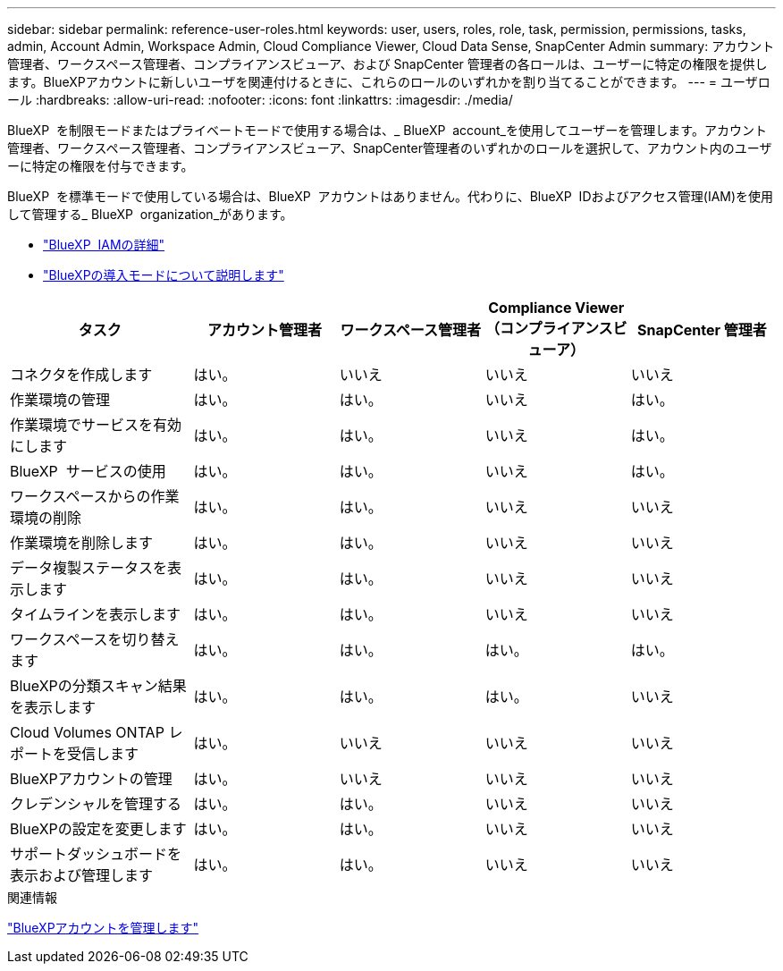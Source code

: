 ---
sidebar: sidebar 
permalink: reference-user-roles.html 
keywords: user, users, roles, role, task, permission, permissions, tasks, admin, Account Admin, Workspace Admin, Cloud Compliance Viewer, Cloud Data Sense, SnapCenter Admin 
summary: アカウント管理者、ワークスペース管理者、コンプライアンスビューア、および SnapCenter 管理者の各ロールは、ユーザーに特定の権限を提供します。BlueXPアカウントに新しいユーザを関連付けるときに、これらのロールのいずれかを割り当てることができます。 
---
= ユーザロール
:hardbreaks:
:allow-uri-read: 
:nofooter: 
:icons: font
:linkattrs: 
:imagesdir: ./media/


[role="lead"]
BlueXP  を制限モードまたはプライベートモードで使用する場合は、_ BlueXP  account_を使用してユーザーを管理します。アカウント管理者、ワークスペース管理者、コンプライアンスビューア、SnapCenter管理者のいずれかのロールを選択して、アカウント内のユーザーに特定の権限を付与できます。

BlueXP  を標準モードで使用している場合は、BlueXP  アカウントはありません。代わりに、BlueXP  IDおよびアクセス管理(IAM)を使用して管理する_ BlueXP  organization_があります。

* link:concept-identity-and-access-management.html["BlueXP  IAMの詳細"]
* link:concept-modes.html["BlueXPの導入モードについて説明します"]


[cols="24,19,19,19,19"]
|===
| タスク | アカウント管理者 | ワークスペース管理者 | Compliance Viewer （コンプライアンスビューア） | SnapCenter 管理者 


| コネクタを作成します | はい。 | いいえ | いいえ | いいえ 


| 作業環境の管理 | はい。 | はい。 | いいえ | はい。 


| 作業環境でサービスを有効にします | はい。 | はい。 | いいえ | はい。 


| BlueXP  サービスの使用 | はい。 | はい。 | いいえ | はい。 


| ワークスペースからの作業環境の削除 | はい。 | はい。 | いいえ | いいえ 


| 作業環境を削除します | はい。 | はい。 | いいえ | いいえ 


| データ複製ステータスを表示します | はい。 | はい。 | いいえ | いいえ 


| タイムラインを表示します | はい。 | はい。 | いいえ | いいえ 


| ワークスペースを切り替えます | はい。 | はい。 | はい。 | はい。 


| BlueXPの分類スキャン結果を表示します | はい。 | はい。 | はい。 | いいえ 


| Cloud Volumes ONTAP レポートを受信します | はい。 | いいえ | いいえ | いいえ 


| BlueXPアカウントの管理 | はい。 | いいえ | いいえ | いいえ 


| クレデンシャルを管理する | はい。 | はい。 | いいえ | いいえ 


| BlueXPの設定を変更します | はい。 | はい。 | いいえ | いいえ 


| サポートダッシュボードを表示および管理します | はい。 | はい。 | いいえ | いいえ 
|===
.関連情報
link:task-managing-netapp-accounts.html["BlueXPアカウントを管理します"]
